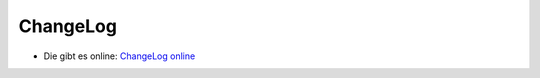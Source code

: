 ﻿.. include:: Images.txt

.. ==================================================
.. FOR YOUR INFORMATION
.. --------------------------------------------------
.. -*- coding: utf-8 -*- with BOM.

.. ==================================================
.. DEFINE SOME TEXTROLES
.. --------------------------------------------------
.. role::   underline
.. role::   typoscript(code)
.. role::   ts(typoscript)
   :class:  typoscript
.. role::   php(code)


ChangeLog
---------

- Die gibt es online: `ChangeLog online <http://typo3.org/extensions/rep
  ository/view/formhandler_cleverreach/current/info/ChangeLog/>`_




